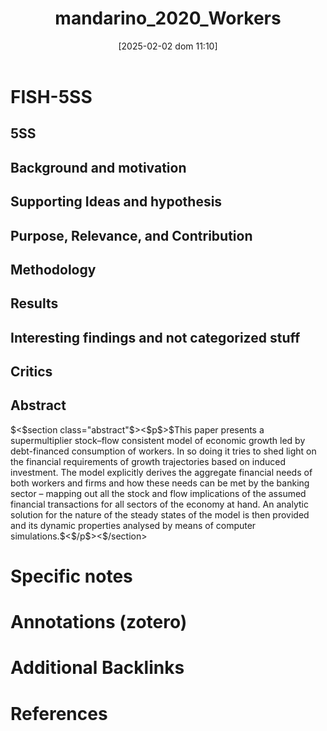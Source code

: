 #+OPTIONS: num:nil ^:{} toc:nil
#+title:      mandarino_2020_Workers
#+date:       [2025-02-02 dom 11:10]
#+filetags:   :bib:sfc:supermultiplier:
#+identifier: 20250202T111006
#+BIBLIOGRAPHY: ~/Org/zotero_refs.bib
#+cite_export: csl apa.csl



* FISH-5SS


** 5SS


** Background and motivation


** Supporting Ideas and hypothesis


** Purpose, Relevance, and Contribution


** Methodology


** Results


** Interesting findings and not categorized stuff


** Critics


** Abstract

#+BEGIN_ABSTRACT
$<$section class="abstract"$><$p$>$This paper presents a supermultiplier stock–flow consistent model of economic growth led by debt-financed consumption of workers. In so doing it tries to shed light on the financial requirements of growth trajectories based on induced investment. The model explicitly derives the aggregate financial needs of both workers and firms and how these needs can be met by the banking sector – mapping out all the stock and flow implications of the assumed financial transactions for all sectors of the economy at hand. An analytic solution for the nature of the steady states of the model is then provided and its dynamic properties analysed by means of computer simulations.$<$/p$><$/section$>$
#+END_ABSTRACT


* Specific notes

* Annotations (zotero)

* Additional Backlinks

* References



#+print_bibliography:
